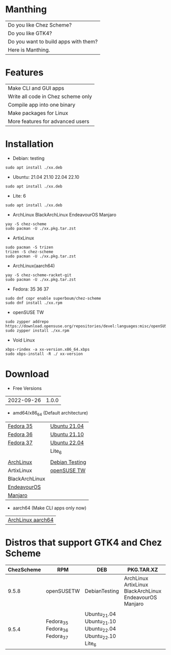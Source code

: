 * Manthing

|Do you like Chez Scheme?|
|Do you like GTK4?|
|Do you want to build apps with them?|
|Here is Manthing.|

* Features

| Make CLI and GUI apps              |
| Write all code in Chez scheme only |
| Compile app into one binary        |
| Make packages for Linux            |
| More features for advanced users   |

* Installation

- Debian: testing
#+begin_src shell
sudo apt install ./xx.deb
#+end_src

- Ubuntu: 21.04 21.10 22.04 22.10
#+begin_src shell
sudo apt install ./xx.deb
#+end_src

- Lite: 6
#+begin_src shell
sudo apt install ./xx.deb
#+end_src

- ArchLinux BlackArchLinux EndeavourOS Manjaro
#+begin_src shell
yay -S chez-scheme
sudo pacman -U ./xx.pkg.tar.zst
#+end_src

- ArtixLinux
#+begin_src shell
sudo pacman -S trizen
trizen -S chez-scheme
sudo pacman -U ./xx.pkg.tar.zst
#+end_src

- ArchLinux(aarch64)
#+begin_src shell
yay -S chez-scheme-racket-git
sudo pacman -U ./xx.pkg.tar.zst
#+end_src

- Fedora: 35 36 37
#+begin_src shell
sudo dnf copr enable superboum/chez-scheme
sudo dnf install ./xx.rpm
#+end_src

- openSUSE TW
#+begin_src shell
sudo zypper addrepo https://download.opensuse.org/repositories/devel:languages:misc/openSUSE_Tumbleweed/devel:languages:misc.repo
sudo zypper install ./xx.rpm
#+end_src

- Void Linux
#+begin_src shell
xbps-rindex -a xx-version.x86_64.xbps
sudo xbps-install -R ./ xx-version
#+end_src

* Download

- Free Versions
| 2022-09-26 | 1.0.0 |

- amd64/x86_64 (Default architecture)
| [[https://github.com/manthing-app/manthing/raw/master/p/free-manthing-1.0.0-f35-x86_64.rpm][Fedora 35]]      | [[https://github.com/manthing-app/manthing/raw/master/p/free-manthing_1.0.0_ub2104_amd64.deb][Ubuntu 21.04]]   |
| [[https://github.com/manthing-app/manthing/raw/master/p/free-manthing-1.0.0-f36-x86_64.rpm][Fedora 36]]      | [[https://github.com/manthing-app/manthing/raw/master/p/free-manthing_1.0.0_ub2110_amd64.deb][Ubuntu 21.10]]   |
| [[https://github.com/manthing-app/manthing/raw/master/p/free-manthing-1.0.0-f37-x86_64.rpm][Fedora 37]]      | [[https://github.com/manthing-app/manthing/raw/master/p/free-manthing_1.0.0_ub2204_amd64.deb][Ubuntu 22.04]]   |
|                | Lite_6         |
|                |                |
| [[https://github.com/manthing-app/manthing/raw/master/p/free-manthing-1.0.0-arch-x86_64.pkg.tar.zst][ArchLinux]]      | [[https://github.com/manthing-app/manthing/raw/master/p/free-manthing_1.0.0_debiant_amd64.deb][Debian Testing]] |
| ArtixLinux     | [[https://github.com/manthing-app/manthing/raw/master/p/free-manthing-1.0.0-opensusetw-x86_64.rpm][openSUSE TW]]    |
| BlackArchLinux |                |
| [[https://github.com/manthing-app/manthing/raw/master/p/free-manthing-1.0.0-eos-x86_64.pkg.tar.zst][EndeavourOS]]    |                |
| [[https://github.com/manthing-app/manthing/raw/master/p/free-manthing-1.0.0-manjaro-x86_64.pkg.tar.zst][Manjaro]]        |                |

- aarch64 (Make CLI apps only now)
| [[https://github.com/manthing-app/manthing/raw/master/p/free-manthing-1.0.0-arch-aarch64-any.pkg.tar.zst][ArchLinux aarch64]] |

* Distros that support GTK4 and Chez Scheme
| ChezScheme | RPM                           | DEB                                                        | PKG.TAR.XZ                                              | XBPS      |
|------------+-------------------------------+------------------------------------------------------------+---------------------------------------------------------+-----------|
|      9.5.8 | openSUSETW                    | DebianTesting                                              | ArchLinux ArtixLinux BlackArchLinux EndeavourOS Manjaro | VoidLinux |
|            |                               |                                                            |                                                         |           |
|      9.5.4 | Fedora_35 Fedora_36 Fedora_37 | Ubuntu_21.04 Ubuntu_21.10 Ubuntu_22.04 Ubuntu_22.10 Lite_6 |                                                         |           |

